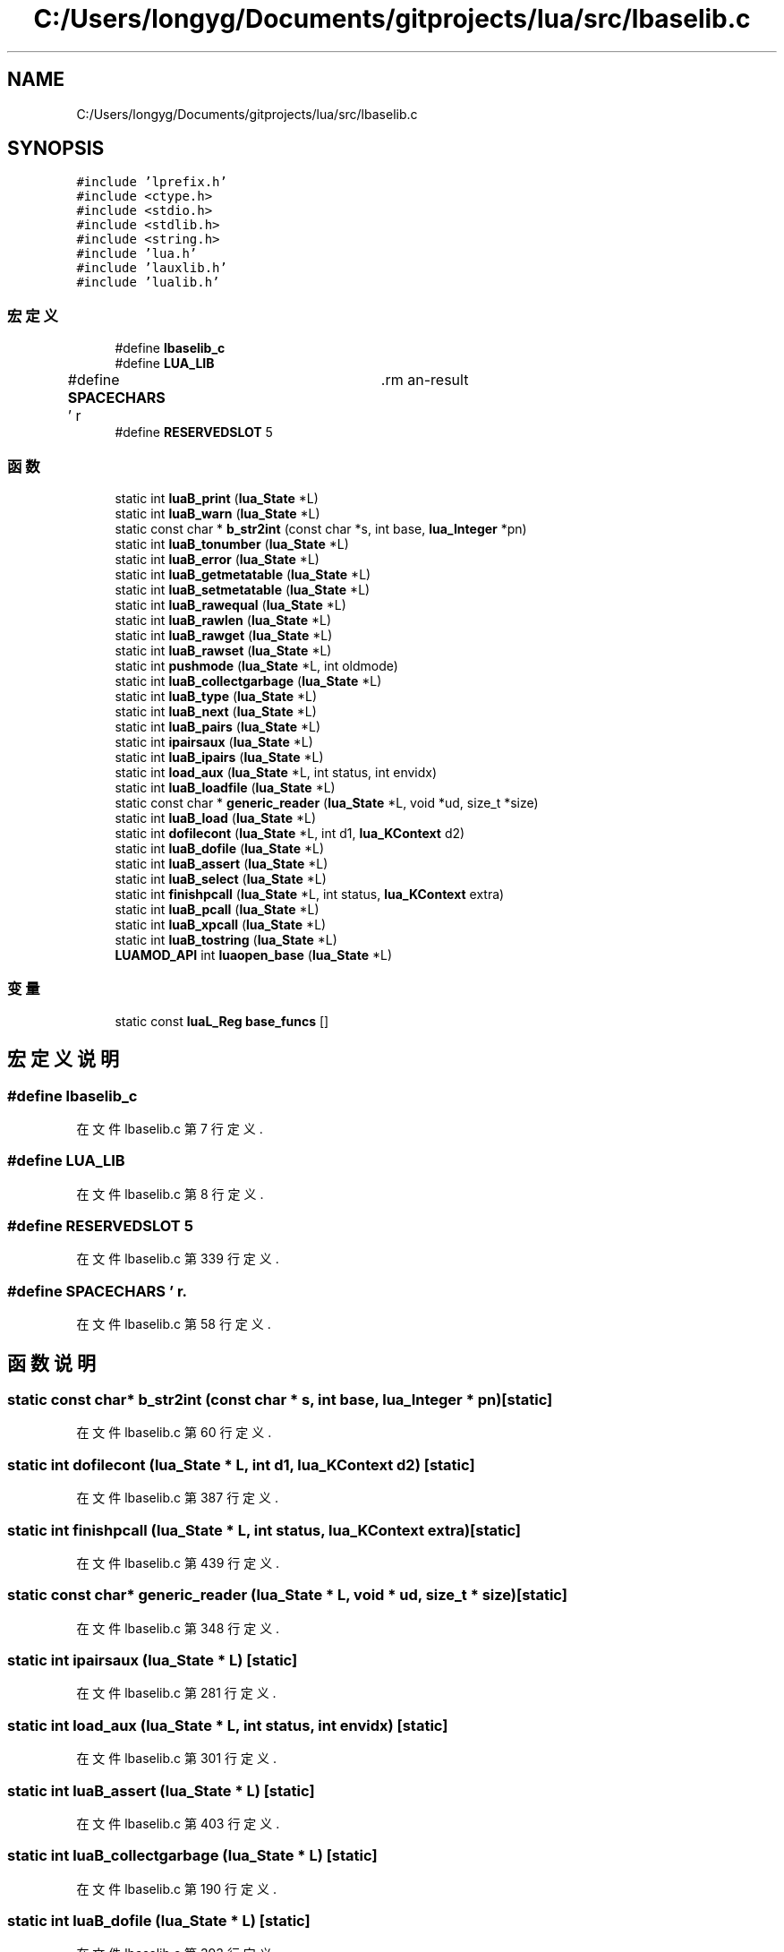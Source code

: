 .TH "C:/Users/longyg/Documents/gitprojects/lua/src/lbaselib.c" 3 "2020年 九月 9日 星期三" "Version 1.0" "Lua_Docmention" \" -*- nroff -*-
.ad l
.nh
.SH NAME
C:/Users/longyg/Documents/gitprojects/lua/src/lbaselib.c
.SH SYNOPSIS
.br
.PP
\fC#include 'lprefix\&.h'\fP
.br
\fC#include <ctype\&.h>\fP
.br
\fC#include <stdio\&.h>\fP
.br
\fC#include <stdlib\&.h>\fP
.br
\fC#include <string\&.h>\fP
.br
\fC#include 'lua\&.h'\fP
.br
\fC#include 'lauxlib\&.h'\fP
.br
\fC#include 'lualib\&.h'\fP
.br

.SS "宏定义"

.in +1c
.ti -1c
.RI "#define \fBlbaselib_c\fP"
.br
.ti -1c
.RI "#define \fBLUA_LIB\fP"
.br
.ti -1c
.RI "#define \fBSPACECHARS\fP   ' \\f\\n\\r\\t\\v'"
.br
.ti -1c
.RI "#define \fBRESERVEDSLOT\fP   5"
.br
.in -1c
.SS "函数"

.in +1c
.ti -1c
.RI "static int \fBluaB_print\fP (\fBlua_State\fP *L)"
.br
.ti -1c
.RI "static int \fBluaB_warn\fP (\fBlua_State\fP *L)"
.br
.ti -1c
.RI "static const char * \fBb_str2int\fP (const char *s, int base, \fBlua_Integer\fP *pn)"
.br
.ti -1c
.RI "static int \fBluaB_tonumber\fP (\fBlua_State\fP *L)"
.br
.ti -1c
.RI "static int \fBluaB_error\fP (\fBlua_State\fP *L)"
.br
.ti -1c
.RI "static int \fBluaB_getmetatable\fP (\fBlua_State\fP *L)"
.br
.ti -1c
.RI "static int \fBluaB_setmetatable\fP (\fBlua_State\fP *L)"
.br
.ti -1c
.RI "static int \fBluaB_rawequal\fP (\fBlua_State\fP *L)"
.br
.ti -1c
.RI "static int \fBluaB_rawlen\fP (\fBlua_State\fP *L)"
.br
.ti -1c
.RI "static int \fBluaB_rawget\fP (\fBlua_State\fP *L)"
.br
.ti -1c
.RI "static int \fBluaB_rawset\fP (\fBlua_State\fP *L)"
.br
.ti -1c
.RI "static int \fBpushmode\fP (\fBlua_State\fP *L, int oldmode)"
.br
.ti -1c
.RI "static int \fBluaB_collectgarbage\fP (\fBlua_State\fP *L)"
.br
.ti -1c
.RI "static int \fBluaB_type\fP (\fBlua_State\fP *L)"
.br
.ti -1c
.RI "static int \fBluaB_next\fP (\fBlua_State\fP *L)"
.br
.ti -1c
.RI "static int \fBluaB_pairs\fP (\fBlua_State\fP *L)"
.br
.ti -1c
.RI "static int \fBipairsaux\fP (\fBlua_State\fP *L)"
.br
.ti -1c
.RI "static int \fBluaB_ipairs\fP (\fBlua_State\fP *L)"
.br
.ti -1c
.RI "static int \fBload_aux\fP (\fBlua_State\fP *L, int status, int envidx)"
.br
.ti -1c
.RI "static int \fBluaB_loadfile\fP (\fBlua_State\fP *L)"
.br
.ti -1c
.RI "static const char * \fBgeneric_reader\fP (\fBlua_State\fP *L, void *ud, size_t *size)"
.br
.ti -1c
.RI "static int \fBluaB_load\fP (\fBlua_State\fP *L)"
.br
.ti -1c
.RI "static int \fBdofilecont\fP (\fBlua_State\fP *L, int d1, \fBlua_KContext\fP d2)"
.br
.ti -1c
.RI "static int \fBluaB_dofile\fP (\fBlua_State\fP *L)"
.br
.ti -1c
.RI "static int \fBluaB_assert\fP (\fBlua_State\fP *L)"
.br
.ti -1c
.RI "static int \fBluaB_select\fP (\fBlua_State\fP *L)"
.br
.ti -1c
.RI "static int \fBfinishpcall\fP (\fBlua_State\fP *L, int status, \fBlua_KContext\fP extra)"
.br
.ti -1c
.RI "static int \fBluaB_pcall\fP (\fBlua_State\fP *L)"
.br
.ti -1c
.RI "static int \fBluaB_xpcall\fP (\fBlua_State\fP *L)"
.br
.ti -1c
.RI "static int \fBluaB_tostring\fP (\fBlua_State\fP *L)"
.br
.ti -1c
.RI "\fBLUAMOD_API\fP int \fBluaopen_base\fP (\fBlua_State\fP *L)"
.br
.in -1c
.SS "变量"

.in +1c
.ti -1c
.RI "static const \fBluaL_Reg\fP \fBbase_funcs\fP []"
.br
.in -1c
.SH "宏定义说明"
.PP 
.SS "#define lbaselib_c"

.PP
在文件 lbaselib\&.c 第 7 行定义\&.
.SS "#define LUA_LIB"

.PP
在文件 lbaselib\&.c 第 8 行定义\&.
.SS "#define RESERVEDSLOT   5"

.PP
在文件 lbaselib\&.c 第 339 行定义\&.
.SS "#define SPACECHARS   ' \\f\\n\\r\\t\\v'"

.PP
在文件 lbaselib\&.c 第 58 行定义\&.
.SH "函数说明"
.PP 
.SS "static const char* b_str2int (const char * s, int base, \fBlua_Integer\fP * pn)\fC [static]\fP"

.PP
在文件 lbaselib\&.c 第 60 行定义\&.
.SS "static int dofilecont (\fBlua_State\fP * L, int d1, \fBlua_KContext\fP d2)\fC [static]\fP"

.PP
在文件 lbaselib\&.c 第 387 行定义\&.
.SS "static int finishpcall (\fBlua_State\fP * L, int status, \fBlua_KContext\fP extra)\fC [static]\fP"

.PP
在文件 lbaselib\&.c 第 439 行定义\&.
.SS "static const char* generic_reader (\fBlua_State\fP * L, void * ud, size_t * size)\fC [static]\fP"

.PP
在文件 lbaselib\&.c 第 348 行定义\&.
.SS "static int ipairsaux (\fBlua_State\fP * L)\fC [static]\fP"

.PP
在文件 lbaselib\&.c 第 281 行定义\&.
.SS "static int load_aux (\fBlua_State\fP * L, int status, int envidx)\fC [static]\fP"

.PP
在文件 lbaselib\&.c 第 301 行定义\&.
.SS "static int luaB_assert (\fBlua_State\fP * L)\fC [static]\fP"

.PP
在文件 lbaselib\&.c 第 403 行定义\&.
.SS "static int luaB_collectgarbage (\fBlua_State\fP * L)\fC [static]\fP"

.PP
在文件 lbaselib\&.c 第 190 行定义\&.
.SS "static int luaB_dofile (\fBlua_State\fP * L)\fC [static]\fP"

.PP
在文件 lbaselib\&.c 第 393 行定义\&.
.SS "static int luaB_error (\fBlua_State\fP * L)\fC [static]\fP"

.PP
在文件 lbaselib\&.c 第 114 行定义\&.
.SS "static int luaB_getmetatable (\fBlua_State\fP * L)\fC [static]\fP"

.PP
在文件 lbaselib\&.c 第 126 行定义\&.
.SS "static int luaB_ipairs (\fBlua_State\fP * L)\fC [static]\fP"

.PP
在文件 lbaselib\&.c 第 292 行定义\&.
.SS "static int luaB_load (\fBlua_State\fP * L)\fC [static]\fP"

.PP
在文件 lbaselib\&.c 第 365 行定义\&.
.SS "static int luaB_loadfile (\fBlua_State\fP * L)\fC [static]\fP"

.PP
在文件 lbaselib\&.c 第 318 行定义\&.
.SS "static int luaB_next (\fBlua_State\fP * L)\fC [static]\fP"

.PP
在文件 lbaselib\&.c 第 251 行定义\&.
.SS "static int luaB_pairs (\fBlua_State\fP * L)\fC [static]\fP"

.PP
在文件 lbaselib\&.c 第 263 行定义\&.
.SS "static int luaB_pcall (\fBlua_State\fP * L)\fC [static]\fP"

.PP
在文件 lbaselib\&.c 第 450 行定义\&.
.SS "static int luaB_print (\fBlua_State\fP * L)\fC [static]\fP"

.PP
在文件 lbaselib\&.c 第 24 行定义\&.
.SS "static int luaB_rawequal (\fBlua_State\fP * L)\fC [static]\fP"

.PP
在文件 lbaselib\&.c 第 149 行定义\&.
.SS "static int luaB_rawget (\fBlua_State\fP * L)\fC [static]\fP"

.PP
在文件 lbaselib\&.c 第 166 行定义\&.
.SS "static int luaB_rawlen (\fBlua_State\fP * L)\fC [static]\fP"

.PP
在文件 lbaselib\&.c 第 157 行定义\&.
.SS "static int luaB_rawset (\fBlua_State\fP * L)\fC [static]\fP"

.PP
在文件 lbaselib\&.c 第 174 行定义\&.
.SS "static int luaB_select (\fBlua_State\fP * L)\fC [static]\fP"

.PP
在文件 lbaselib\&.c 第 416 行定义\&.
.SS "static int luaB_setmetatable (\fBlua_State\fP * L)\fC [static]\fP"

.PP
在文件 lbaselib\&.c 第 137 行定义\&.
.SS "static int luaB_tonumber (\fBlua_State\fP * L)\fC [static]\fP"

.PP
在文件 lbaselib\&.c 第 81 行定义\&.
.SS "static int luaB_tostring (\fBlua_State\fP * L)\fC [static]\fP"

.PP
在文件 lbaselib\&.c 第 477 行定义\&.
.SS "static int luaB_type (\fBlua_State\fP * L)\fC [static]\fP"

.PP
在文件 lbaselib\&.c 第 243 行定义\&.
.SS "static int luaB_warn (\fBlua_State\fP * L)\fC [static]\fP"

.PP
在文件 lbaselib\&.c 第 45 行定义\&.
.SS "static int luaB_xpcall (\fBlua_State\fP * L)\fC [static]\fP"

.PP
在文件 lbaselib\&.c 第 465 行定义\&.
.SS "\fBLUAMOD_API\fP int luaopen_base (\fBlua_State\fP * L)"
加载基础库方法 @detail 被调用于luaL_openlibs, 
.PP
\fB参数\fP
.RS 4
\fIluaState\fP 
.RE
.PP
\fB返回\fP
.RS 4
1
.IP "\(bu" 2
创建全局table
.IP "\(bu" 2
设置基础库方法为table成员
.IP "\(bu" 2
设置此table 为全局 _G 的值
.IP "\(bu" 2
设置 _VERSION 为LUA_VERSION lua5\&.4 lua方法 c方法  assert luaB_assert collectgarbage luaB_collectgarbage dofile luaB_dofile error luaB_error getmetatable luaB_getmetatable ipairs luaB_ipairs loadfile luaB_loadfile load luaB_load next luaB_next pairs luaB_pairs pcall luaB_pcall print luaB_print warn luaB_warn rawequal luaB_rawequal rawlen luaB_rawlen rawget luaB_rawget rawset luaB_rawset select luaB_select setmetatable luaB_setmetatable tonumber luaB_tonumber tostring luaB_tostring type luaB_type xpcall luaB_xpcall 
.IP "\(bu" 2

.PP
.RE
.PP

.PP
在文件 lbaselib\&.c 第 551 行定义\&.
.SS "static int pushmode (\fBlua_State\fP * L, int oldmode)\fC [static]\fP"

.PP
在文件 lbaselib\&.c 第 184 行定义\&.
.SH "变量说明"
.PP 
.SS "const \fBluaL_Reg\fP base_funcs[]\fC [static]\fP"
\fB初始值:\fP
.PP
.nf
= {
  {"assert", luaB_assert},
  {"collectgarbage", luaB_collectgarbage},
  {"dofile", luaB_dofile},
  {"error", luaB_error},
  {"getmetatable", luaB_getmetatable},
  {"ipairs", luaB_ipairs},
  {"loadfile", luaB_loadfile},
  {"load", luaB_load},
  {"next", luaB_next},
  {"pairs", luaB_pairs},
  {"pcall", luaB_pcall},
  {"print", luaB_print},
  {"warn", luaB_warn},
  {"rawequal", luaB_rawequal},
  {"rawlen", luaB_rawlen},
  {"rawget", luaB_rawget},
  {"rawset", luaB_rawset},
  {"select", luaB_select},
  {"setmetatable", luaB_setmetatable},
  {"tonumber", luaB_tonumber},
  {"tostring", luaB_tostring},
  {"type", luaB_type},
  {"xpcall", luaB_xpcall},
  
  {LUA_GNAME, NULL},
  {"_VERSION", NULL},
  {NULL, NULL}
}
.fi
.PP
在文件 lbaselib\&.c 第 484 行定义\&.
.SH "作者"
.PP 
由 Doyxgen 通过分析 Lua_Docmention 的 源代码自动生成\&.
